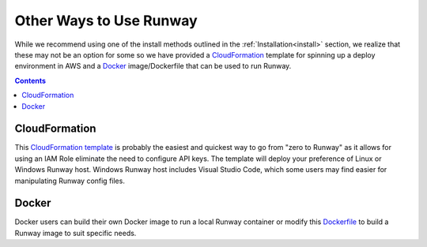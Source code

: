 .. _CloudFormation template: https://github.com/rackspace/runway/blob/master/quickstarts/runway/runway-quickstart.yml
.. _Dockerfile: https://github.com/rackspace/runway/blob/master/quickstarts/runway/Dockerfile

########################
Other Ways to Use Runway
########################

While we recommend using one of the install methods outlined in the
:ref:`Installation<install>` section, we realize that these may not be an
option for some so we have provided a `CloudFormation`_ template for spinning
up a deploy environment in AWS and a `Docker`_ image/Dockerfile that can be
used to run Runway.

.. contents::
  :depth: 4


**************
CloudFormation
**************

This `CloudFormation template`_ is probably the easiest and quickest way to go
from "zero to Runway" as it allows for using an IAM Role eliminate the need to
configure API keys.
The template will deploy your preference of Linux or Windows Runway host.
Windows Runway host includes Visual Studio Code, which some users may
find easier for manipulating Runway config files.


******
Docker
******

Docker users can build their own Docker image to run a local Runway
container or modify this `Dockerfile`_ to build a Runway image to suit specific
needs.
